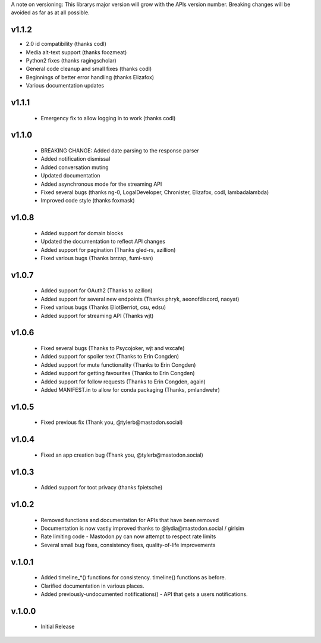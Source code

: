 A note on versioning: This librarys major version will grow with the APIs 
version number. Breaking changes will be avoided as far as at all possible.

v1.1.2
------
* 2.0 id compatibility (thanks codl)
* Media alt-text support (thanks foozmeat)
* Python2 fixes (thanks ragingscholar)
* General code cleanup and small fixes (thanks codl)
* Beginnings of better error handling (thanks Elizafox)
* Various documentation updates

v1.1.1
------
 * Emergency fix to allow logging in to work (thanks codl)

v1.1.0
------
 * BREAKING CHANGE: Added date parsing to the response parser
 * Added notification dismissal
 * Added conversation muting
 * Updated documentation
 * Added asynchronous mode for the streaming API
 * Fixed several bugs (thanks ng-0, LogalDeveloper, Chronister, Elizafox, codl, lambadalambda)
 * Improved code style (thanks foxmask)

v1.0.8
------
 * Added support for domain blocks
 * Updated the documentation to reflect API changes
 * Added support for pagination (Thanks gled-rs, azillion)
 * Fixed various bugs (Thanks brrzap, fumi-san)

v1.0.7
------
 * Added support for OAuth2 (Thanks to azillon)
 * Added support for several new endpoints (Thanks phryk, aeonofdiscord, naoyat)
 * Fixed various bugs (Thanks EliotBerriot, csu, edsu)
 * Added support for streaming API (Thanks wjt)

v1.0.6
------
 * Fixed several bugs (Thanks to Psycojoker, wjt and wxcafe)
 * Added support for spoiler text (Thanks to Erin Congden)
 * Added support for mute functionality (Thanks to Erin Congden)
 * Added support for getting favourites (Thanks to Erin Congden)
 * Added support for follow requests (Thanks to Erin Congden, again)
 * Added MANIFEST.in to allow for conda packaging (Thanks, pmlandwehr)

v1.0.5
------
 * Fixed previous fix (Thank you, @tylerb@mastodon.social)

v1.0.4
------
 * Fixed an app creation bug (Thank you, @tylerb@mastodon.social)

v1.0.3
------
  * Added support for toot privacy (thanks fpietsche)

v1.0.2
------
  * Removed functions and documentation for APIs that have been removed
  * Documentation is now vastly improved thanks to @lydia@mastodon.social / girlsim
  * Rate limiting code - Mastodon.py can now attempt to respect rate limits
  * Several small bug fixes, consistency fixes, quality-of-life improvements

v.1.0.1
-------
  * Added timeline_*() functions for consistency. timeline() functions as before.
  * Clarified documentation in various places.
  * Added previously-undocumented notifications() - API that gets a users notifications.
  
v.1.0.0
-------
 * Initial Release


